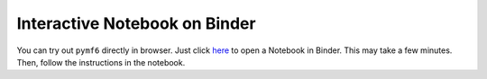 Interactive Notebook on Binder
==============================

You can try out ``pymf6`` directly in browser.
Just click here_ to open a Notebook in Binder.
This may take a few minutes.
Then, follow the instructions in the notebook.

.. _here: https://mybinder.org/v2/gh/hydrocomputing/pymf6-examples/master?urlpath=lab/tree/index.ipynb
